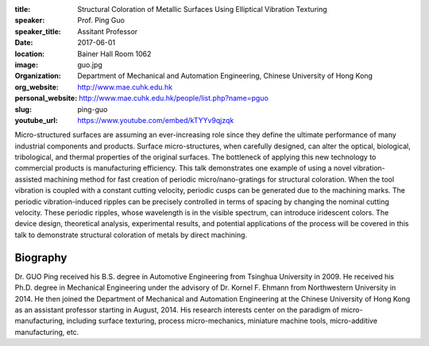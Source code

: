 :title: Structural Coloration of Metallic Surfaces Using Elliptical Vibration
        Texturing
:speaker: Prof. Ping Guo
:speaker_title: Assitant Professor
:date: 2017-06-01
:location: Bainer Hall Room 1062
:image: guo.jpg
:organization: Department of Mechanical and Automation Engineering, Chinese
               University of Hong Kong
:org_website: http://www.mae.cuhk.edu.hk
:personal_website: http://www.mae.cuhk.edu.hk/people/list.php?name=pguo
:slug: ping-guo
:youtube_url: https://www.youtube.com/embed/kTYYv9qjzqk

Micro-structured surfaces are assuming an ever-increasing role since they
define the ultimate performance of many industrial components and products.
Surface micro-structures, when carefully designed, can alter the optical,
biological, tribological, and thermal properties of the original surfaces. The
bottleneck of applying this new technology to commercial products is
manufacturing efficiency. This talk demonstrates one example of using a novel
vibration-assisted machining method for fast creation of periodic
micro/nano-gratings for structural coloration. When the tool vibration is
coupled with a constant cutting velocity, periodic cusps can be generated due
to the machining marks. The periodic vibration-induced ripples can be precisely
controlled in terms of spacing by changing the nominal cutting velocity. These
periodic ripples, whose wavelength is in the visible spectrum, can introduce
iridescent colors. The device design, theoretical analysis, experimental
results, and potential applications of the process will be covered in this talk
to demonstrate structural coloration of metals by direct machining.

Biography
=========

Dr. GUO Ping received his B.S. degree in Automotive Engineering from Tsinghua
University in 2009. He received his Ph.D. degree in Mechanical Engineering
under the advisory of Dr. Kornel F. Ehmann from Northwestern University in
2014. He then joined the Department of Mechanical and Automation Engineering at
the Chinese University of Hong Kong as an assistant professor starting in
August, 2014. His research interests center on the paradigm of
micro-manufacturing, including surface texturing, process micro-mechanics,
miniature machine tools, micro-additive manufacturing, etc.
